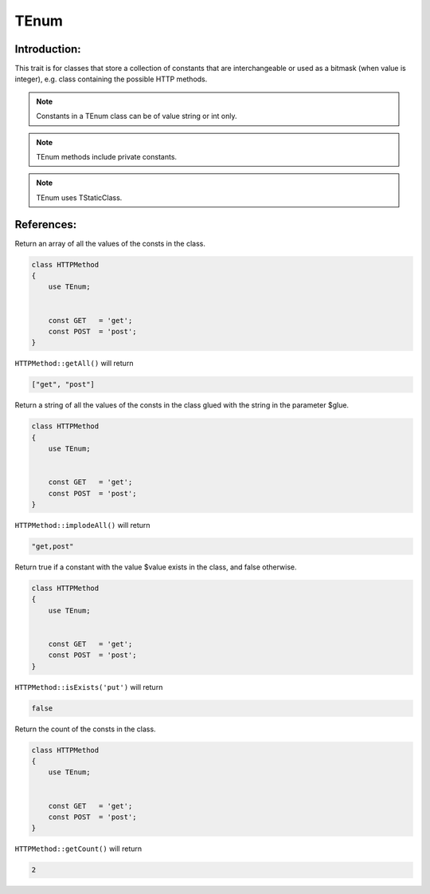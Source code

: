 =============
TEnum
=============

Introduction:
=============

This trait is for classes that store a collection of constants that are interchangeable or used as a bitmask (when value is integer),
e.g. class containing the possible HTTP methods.

.. note::
    Constants in a TEnum class can be of value string or int only.

.. note::
    TEnum methods include private constants.

.. note::
    TEnum uses TStaticClass.


References:
=============

.. function:: getAll(): array

Return an array of all the values of the consts in the class.

.. code-block:: php

    class HTTPMethod 
    {
        use TEnum;
        
        
        const GET   = 'get';
        const POST  = 'post';
    }

``HTTPMethod::getAll()`` will return

.. code-block:: php

    ["get", "post"]



.. function:: implodeAll(string $glue = ','): string

Return a string of all the values of the consts in the class glued with the string in the parameter $glue.

.. code-block:: php

    class HTTPMethod 
    {
        use TEnum;
        
        
        const GET   = 'get';
        const POST  = 'post';
    }

``HTTPMethod::implodeAll()`` will return

.. code-block:: php

    "get,post"



.. function:: isExists($value): bool

Return true if a constant with the value $value exists in the class, and false otherwise.

.. code-block:: php

    class HTTPMethod 
    {
        use TEnum;
        
        
        const GET   = 'get';
        const POST  = 'post';
    }

``HTTPMethod::isExists('put')`` will return

.. code-block:: php

    false



.. function:: getCount(): int

Return the count of the consts in the class.

.. code-block:: php

    class HTTPMethod 
    {
        use TEnum;
        
        
        const GET   = 'get';
        const POST  = 'post';
    }

``HTTPMethod::getCount()`` will return

.. code-block:: php

    2